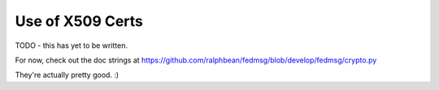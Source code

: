 Use of X509 Certs
=================

TODO - this has yet to be written.

For now, check out the doc strings at
https://github.com/ralphbean/fedmsg/blob/develop/fedmsg/crypto.py

They're actually pretty good.  :)
